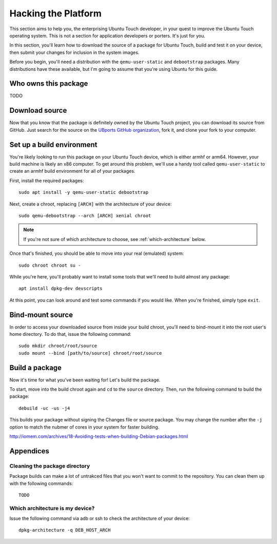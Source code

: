 Hacking the Platform
====================

This section aims to help you, the enterprising Ubuntu Touch developer, in your quest to improve the Ubuntu Touch operating system. This is not a section for application developers or porters. It's just for you.

In this section, you'll learn how to download the source of a package for Ubuntu Touch, build and test it on your device, then submit your changes for inclusion in the system images.

Before you begin, you'll need a distribution with the ``qemu-user-static`` and ``debootstrap`` packages. Many distributions have these available, but I'm going to assume that you're using Ubuntu for this guide.

Who owns this package
---------------------

TODO

Download source
---------------

Now that you know that the package is definitely owned by the Ubuntu Touch project, you can download its source from GitHub. Just search for the source on the `UBports GitHub organization`_, fork it, and clone your fork to your computer.

Set up a build environment
--------------------------

You're likely looking to run this package on your Ubuntu Touch device, which is either armhf or arm64. However, your build machine is likely an x86 computer. To get around this problem, we'll use a handy tool called ``qemu-user-static`` to create an armhf build environment for all of your packages.

First, install the required packages::

    sudo apt install -y qemu-user-static debootstrap

Next, create a chroot, replacing ``[ARCH]`` with the architecture of your device::

    sudo qemu-debootstrap --arch [ARCH] xenial chroot

.. note:: If you're not sure of which architecture to choose, see :ref:`which-architecture` below.

Once that's finished, you should be able to move into your real (emulated) system::

    sudo chroot chroot su -

While you're here, you'll probably want to install some tools that we'll need to build almost any package::

    apt install dpkg-dev devscripts

At this point, you can look around and test some commands if you would like. When you're finished, simply type ``exit``.

Bind-mount source
-----------------

In order to access your downloaded source from inside your build chroot, you'll need to bind-mount it into the root user's home directory. To do that, issue the following command::

    sudo mkdir chroot/root/source
    sudo mount --bind [path/to/source] chroot/root/source

Build a package
---------------

Now it's time for what you've been waiting for! Let's build the package.

To start, move into the build chroot again and ``cd`` to the ``source`` directory. Then, run the following command to build the package::

    debuild -uc -us -j4

This builds your package without signing the Changes file or source package. You may change the number after the ``-j`` option to match the nubmer of cores in your system for faster building.

http://iomem.com/archives/18-Avoiding-tests-when-building-Debian-packages.html

Appendices
----------

Cleaning the package directory
^^^^^^^^^^^^^^^^^^^^^^^^^^^^^^

Package builds can make a lot of untrakced files that you won't want to commit to the repository. You can clean them up with the following commands::

    TODO

.. _which-architecture:

Which architecture is my device?
^^^^^^^^^^^^^^^^^^^^^^^^^^^^^^^^

Issue the following command via adb or ssh to check the architecture of your device::

    dpkg-architecture -q DEB_HOST_ARCH

.. _UBports GitHub organization: https://github.com/UBports/